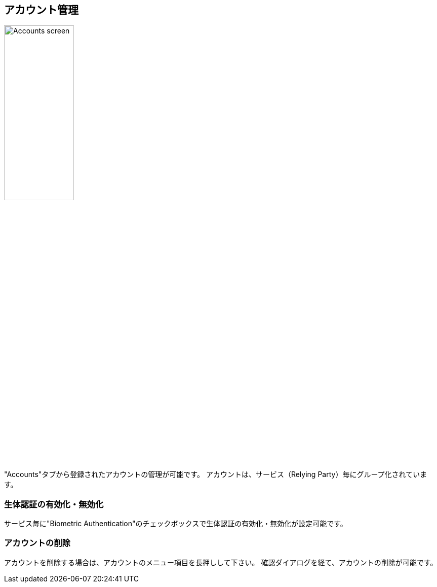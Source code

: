 == アカウント管理

image::../images/accounts.png[Accounts screen,40%]

"Accounts"タブから登録されたアカウントの管理が可能です。 アカウントは、サービス（Relying Party）毎にグループ化されています。

// === アカウントの検索
//
// 右上の検索ボックスからアカウントの検索が可能です。

=== 生体認証の有効化・無効化

サービス毎に"Biometric Authentication"のチェックボックスで生体認証の有効化・無効化が設定可能です。

=== アカウントの削除

アカウントを削除する場合は、アカウントのメニュー項目を長押しして下さい。 確認ダイアログを経て、アカウントの削除が可能です。


